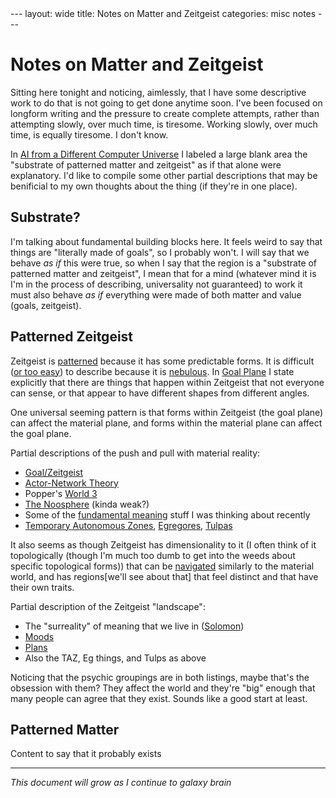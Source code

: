 #+STARTUP: showall indent
#+STARTUP: hidestars
#+OPTIONS: H:2 num:nil tags:nil toc:nil timestamps:nil
#+BEGIN_EXPORT html
---
layout: wide
title: Notes on Matter and Zeitgeist
categories: misc notes
---
#+END_EXPORT

* Notes on Matter and Zeitgeist

Sitting here tonight and noticing, aimlessly, that I have some descriptive work to do that is not going to get done anytime soon. I've been focused on longform writing and the pressure to create complete attempts, rather than attempting slowly, over much time, is tiresome. Working slowly, over much time, is equally tiresome. I don't know.

In [[post:2018-04-07-ai-from-a-different-computer-universe.org][AI from a Different Computer Universe]] I labeled a large blank area the "substrate of patterned matter and zeitgeist" as if that alone were explanatory. I'd like to compile some other partial descriptions that may be benificial to my own thoughts about the thing (if they're in one place).

** Substrate?
I'm talking about fundamental building blocks here. It feels weird to say that things are "literally made of goals", so I probably won't. I will say that we behave /as if/ this were true, so when I say that the region is a "substrate of patterned matter and zeitgeist", I mean that for a mind (whatever mind it is I'm in the process of describing, universality not guaranteed) to work it must also behave /as if/ everything were made of both matter and value (goals, zeitgeist).

** Patterned Zeitgeist

Zeitgeist is [[https://meaningness.com/pattern][patterned]] because it has some predictable forms. It is difficult ([[https://wiki.lesswrong.com/wiki/Narrative_fallacy][or too easy]]) to describe because it is [[https://meaningness.com/nebulosity][nebulous]]. In [[post:2017-10-19-goal-plane.org][Goal Plane]] I state explicitly that there are things that happen within Zeitgeist that not everyone can sense, or that appear to have different shapes from different angles.

One universal seeming pattern is that forms within Zeitgeist (the goal plane) can affect the material plane, and forms within the material plane can affect the goal plane.

Partial descriptions of the push and pull with material reality:
+ [[post:2017-10-19-goal-plane.org][Goal/Zeitgeist]]
+ [[https://en.wikipedia.org/wiki/Actor%E2%80%93network_theory][Actor-Network Theory]]
+ Popper's [[https://tannerlectures.utah.edu/_documents/a-to-z/p/popper80.pdf][World 3]]
+ [[https://en.wikipedia.org/wiki/Noosphere][The Noosphere]] (kinda weak?)
+ Some of the [[post:2018-09-08-notes-on-fundamental-meaning.org][fundamental meaning]] stuff I was thinking about recently
+ [[https://hermetic.com/bey/taz3][Temporary Autonomous Zones]], [[https://en.wikipedia.org/wiki/Egregore][Egregores]], [[https://suchaone.github.io/blog/tulpas.html][Tulpas]]

It also seems as though Zeitgeist has dimensionality to it (I often think of it topologically (though I'm much too dumb to get into the weeds about specific topological forms)) that can be [[post:2018-09-05-movement-in-the-goal-plane.org][navigated]] similarly to the material world, and has regions[we'll see about that] that feel distinct and that have their own traits.

Partial description of the Zeitgeist "landscape":
+ The "surreality" of meaning that we live in ([[https://books.google.com/books/about/The_Passions.html?id=TCAUagXFG4sC][Solomon]])
+ [[http://www.oxfordhandbooks.com/view/10.1093/oxfordhb/9780199235018.001.0001/oxfordhb-9780199235018-e-16#oxfordhb-9780199235018-bibItem-667][Moods]]
+ [[post:2018-09-05-movement-in-the-goal-plane.org][Plans]]
+ Also the TAZ, Eg things, and Tulps as above

Noticing that the psychic groupings are in both listings, maybe that's the obsession with them? They affect the world and they're "big" enough that many people can agree that they exist. Sounds like a good start at least.


** Patterned Matter

Content to say that it probably exists

------------------------------------------------------------------------

/This document will grow as I continue to galaxy brain/
